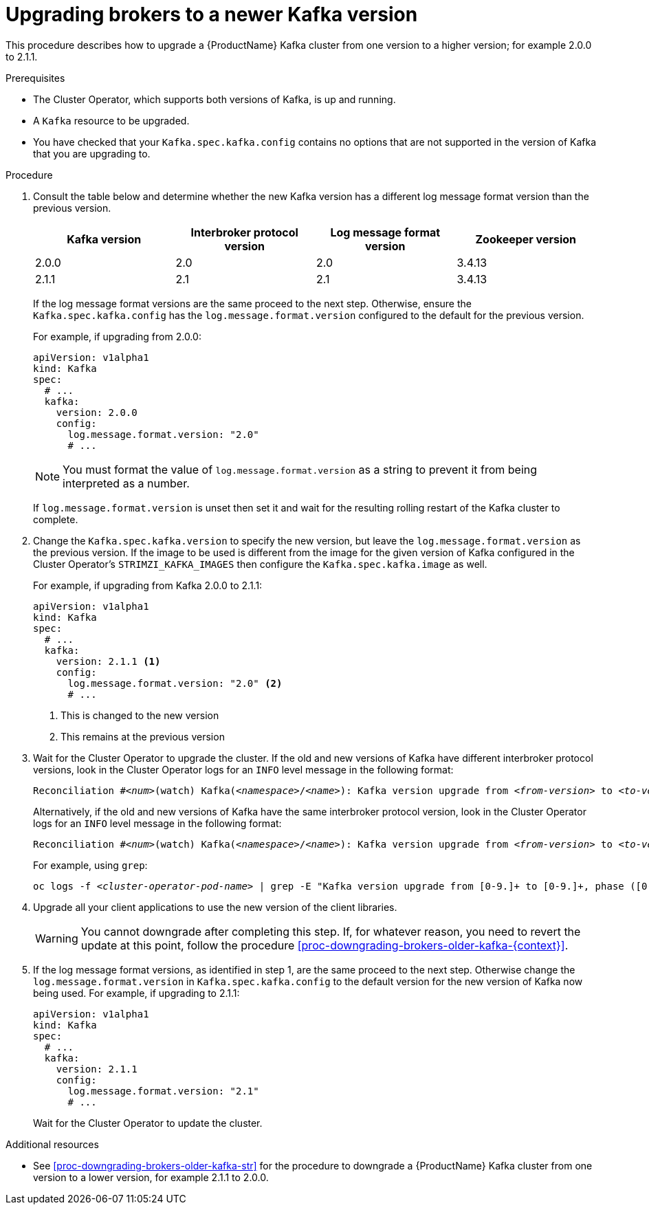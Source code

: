 // This module is included in the following assemblies:
//
// assembly-upgrading-kafka-versions.adoc

[id='proc-upgrading-brokers-newer-kafka-0-9-0-to-0-10-0-{context}']

= Upgrading brokers to a newer Kafka version

This procedure describes how to upgrade a {ProductName} Kafka cluster from one version to a higher version; for example 2.0.0 to 2.1.1.

.Prerequisites

* The Cluster Operator, which supports both versions of Kafka, is up and running.
* A `Kafka` resource to be upgraded.
* You have checked that your `Kafka.spec.kafka.config` contains no options that are not supported in the version of Kafka that you are upgrading to.

.Procedure

. Consult the table below and determine whether the new Kafka version has a different log message format version than the previous version.
+
ifdef::StrimziUpgrades[]
{blank}include::snip-kafka-versions.adoc[leveloffset=+1]
endif::StrimziUpgrades[]
ifndef::StrimziUpgrades[]
[options="header"]
|=======================
|Kafka version |Interbroker protocol version  |Log message format version | Zookeeper version
|2.0.0         |2.0                           |2.0                        | 3.4.13
|2.1.1         |2.1                           |2.1                        | 3.4.13
|=======================
endif::StrimziUpgrades[]
+
If the log message format versions are the same proceed to the next step. 
Otherwise, ensure the `Kafka.spec.kafka.config` has the `log.message.format.version` configured to the default for the previous version.
+
For example, if upgrading from 2.0.0:
+
[source,yaml]
----
apiVersion: v1alpha1
kind: Kafka
spec:
  # ...
  kafka:
    version: 2.0.0
    config:
      log.message.format.version: "2.0"
      # ...
----
+
NOTE: You must format the value of `log.message.format.version` as a string to prevent it from being interpreted as a number.
+
If `log.message.format.version` is unset then set it and wait for the resulting rolling restart of the Kafka cluster to complete.
+
[start=2]
. Change the `Kafka.spec.kafka.version` to specify the new version, but leave the `log.message.format.version` as the previous version.
If the image to be used is different from the image for the given version of Kafka configured in the Cluster Operator's `STRIMZI_KAFKA_IMAGES` then configure the `Kafka.spec.kafka.image` as well.
+
For example, if upgrading from Kafka 2.0.0 to 2.1.1:
+
[source,yaml]
----
apiVersion: v1alpha1
kind: Kafka
spec:
  # ...
  kafka:
    version: 2.1.1 <1>
    config:
      log.message.format.version: "2.0" <2>
      # ...
----
<1> This is changed to the new version
<2> This remains at the previous version

. Wait for the Cluster Operator to upgrade the cluster.
If the old and new versions of Kafka have different interbroker protocol versions, look in the Cluster Operator logs for an `INFO` level message in the following format:
+
[source,subs="+quotes"]
----
Reconciliation #_<num>_(watch) Kafka(_<namespace>_/_<name>_): Kafka version upgrade from _<from-version>_ to _<to-version>_, phase 2 of 2 completed
----
Alternatively, if the old and new versions of Kafka have the same interbroker protocol version, look in the Cluster Operator logs for an `INFO` level message  in the following format:
+
[source,subs="+quotes"]
----
Reconciliation #_<num>_(watch) Kafka(_<namespace>_/_<name>_): Kafka version upgrade from _<from-version>_ to _<to-version>_, phase 1 of 1 completed
----
+
For example, using `grep`:
+
[source,shell,subs="+quotes"]
----
oc logs -f _<cluster-operator-pod-name>_ | grep -E "Kafka version upgrade from [0-9.]+ to [0-9.]+, phase ([0-9]+) of \1 completed"
----

. Upgrade all your client applications to use the new version of the client libraries.
+
WARNING: You cannot downgrade after completing this step. If, for whatever reason, you need to revert the update at this point, follow the procedure xref:proc-downgrading-brokers-older-kafka-{context}[]. 

. If the log message format versions, as identified in step 1, are the same proceed to the next step. 
Otherwise change the `log.message.format.version` in `Kafka.spec.kafka.config` to the default version for the new version of Kafka now being used.
For example, if upgrading to 2.1.1:
+
[source,yaml]
----
apiVersion: v1alpha1
kind: Kafka
spec:
  # ...
  kafka:
    version: 2.1.1
    config:
      log.message.format.version: "2.1"
      # ...
----
+
Wait for the Cluster Operator to update the cluster.

.Additional resources

* See xref:proc-downgrading-brokers-older-kafka-str[] for the procedure to downgrade a {ProductName} Kafka cluster from one version to a lower version, for example 2.1.1 to 2.0.0.
